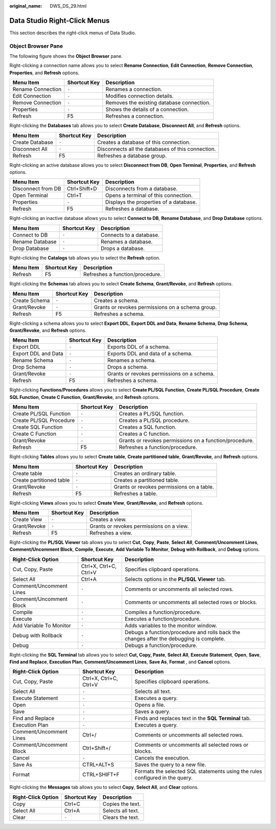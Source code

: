 :original_name: DWS_DS_29.html

.. _DWS_DS_29:

Data Studio Right-Click Menus
=============================

This section describes the right-click menus of Data Studio.

Object Browser Pane
-------------------

The following figure shows the **Object Browser** pane.

|image1|

Right-clicking a connection name allows you to select **Rename Connection**, **Edit Connection**, **Remove Connection**, **Properties**, and **Refresh** options.

================= ============ =========================================
Menu Item         Shortcut Key Description
================= ============ =========================================
Rename Connection ``-``        Renames a connection.
Edit Connection   ``-``        Modifies connection details.
Remove Connection ``-``        Removes the existing database connection.
Properties        ``-``        Shows the details of a connection.
Refresh           F5           Refreshes a connection.
================= ============ =========================================

Right-clicking the **Databases** tab allows you to select **Create Database**, **Disconnect All**, and **Refresh** options.

+-----------------+--------------+---------------------------------------------------+
| Menu Item       | Shortcut Key | Description                                       |
+=================+==============+===================================================+
| Create Database | ``-``        | Creates a database of this connection.            |
+-----------------+--------------+---------------------------------------------------+
| Disconnect All  | ``-``        | Disconnects all the databases of this connection. |
+-----------------+--------------+---------------------------------------------------+
| Refresh         | F5           | Refreshes a database group.                       |
+-----------------+--------------+---------------------------------------------------+

Right-clicking an active database allows you to select **Disconnect from DB**, **Open Terminal**, **Properties**, and **Refresh** options.

================== ============ ======================================
Menu Item          Shortcut Key Description
================== ============ ======================================
Disconnect from DB Ctrl+Shift+D Disconnects from a database.
Open Terminal      Ctrl+T       Opens a terminal of this connection.
Properties         ``-``        Displays the properties of a database.
Refresh            F5           Refreshes a database.
================== ============ ======================================

Right-clicking an inactive database allows you to select **Connect to DB**, **Rename Database**, and **Drop Database** options.

=============== ============ =======================
Menu Item       Shortcut Key Description
=============== ============ =======================
Connect to DB   ``-``        Connects to a database.
Rename Database ``-``        Renames a database.
Drop Database   ``-``        Drops a database.
=============== ============ =======================

Right-clicking the **Catalogs** tab allows you to select the **Refresh** option.

========= ============ ===============================
Menu Item Shortcut Key Description
========= ============ ===============================
Refresh   F5           Refreshes a function/procedure.
========= ============ ===============================

Right-clicking the **Schemas** tab allows you to select **Create Schema**, **Grant/Revoke**, and **Refresh** options.

+---------------+--------------+--------------------------------------------------+
| Menu Item     | Shortcut Key | Description                                      |
+===============+==============+==================================================+
| Create Schema | ``-``        | Creates a schema.                                |
+---------------+--------------+--------------------------------------------------+
| Grant/Revoke  | ``-``        | Grants or revokes permissions on a schema group. |
+---------------+--------------+--------------------------------------------------+
| Refresh       | F5           | Refreshes a schema.                              |
+---------------+--------------+--------------------------------------------------+

Right-clicking a schema allows you to select **Export DDL**, **Export DDL and Data**, **Rename Schema**, **Drop Schema**, **Grant/Revoke**, and **Refresh** options.

+---------------------+--------------+--------------------------------------------+
| Menu Item           | Shortcut Key | Description                                |
+=====================+==============+============================================+
| Export DDL          | ``-``        | Exports DDL of a schema.                   |
+---------------------+--------------+--------------------------------------------+
| Export DDL and Data | ``-``        | Exports DDL and data of a schema.          |
+---------------------+--------------+--------------------------------------------+
| Rename Schema       | ``-``        | Renames a schema.                          |
+---------------------+--------------+--------------------------------------------+
| Drop Schema         | ``-``        | Drops a schema.                            |
+---------------------+--------------+--------------------------------------------+
| Grant/Revoke        | ``-``        | Grants or revokes permissions on a schema. |
+---------------------+--------------+--------------------------------------------+
| Refresh             | F5           | Refreshes a schema.                        |
+---------------------+--------------+--------------------------------------------+

Right-clicking **Functions/Procedures** allows you to select **Create PL/SQL Function**, **Create PL/SQL Procedure**, **Create SQL Function**, **Create C Function**, **Grant/Revoke**, and **Refresh** options.

+-------------------------+--------------+--------------------------------------------------------+
| Menu Item               | Shortcut Key | Description                                            |
+=========================+==============+========================================================+
| Create PL/SQL Function  | ``-``        | Creates a PL/SQL function.                             |
+-------------------------+--------------+--------------------------------------------------------+
| Create PL/SQL Procedure | ``-``        | Creates a PL/SQL procedure.                            |
+-------------------------+--------------+--------------------------------------------------------+
| Create SQL Function     | ``-``        | Creates a SQL function.                                |
+-------------------------+--------------+--------------------------------------------------------+
| Create C Function       | ``-``        | Creates a C function.                                  |
+-------------------------+--------------+--------------------------------------------------------+
| Grant/Revoke            | ``-``        | Grants or revokes permissions on a function/procedure. |
+-------------------------+--------------+--------------------------------------------------------+
| Refresh                 | F5           | Refreshes a function/procedure.                        |
+-------------------------+--------------+--------------------------------------------------------+

Right-clicking **Tables** allows you to select **Create table**, **Create partitioned table**, **Grant/Revoke**, and **Refresh** options.

+--------------------------+--------------+-------------------------------------------+
| Menu Item                | Shortcut Key | Description                               |
+==========================+==============+===========================================+
| Create table             | ``-``        | Creates an ordinary table.                |
+--------------------------+--------------+-------------------------------------------+
| Create partitioned table | ``-``        | Creates a partitioned table.              |
+--------------------------+--------------+-------------------------------------------+
| Grant/Revoke             | ``-``        | Grants or revokes permissions on a table. |
+--------------------------+--------------+-------------------------------------------+
| Refresh                  | F5           | Refreshes a table.                        |
+--------------------------+--------------+-------------------------------------------+

Right-clicking **Views** allows you to select **Create View**, **Grant/Revoke**, and **Refresh** options.

============ ============ ========================================
Menu Item    Shortcut Key Description
============ ============ ========================================
Create View  ``-``        Creates a view.
Grant/Revoke ``-``        Grants or revokes permissions on a view.
Refresh      F5           Refreshes a view.
============ ============ ========================================

Right-clicking the **PL/SQL Viewer** tab allows you to select **Cut**, **Copy**, **Paste**, **Select All**, **Comment/Uncomment Lines**, **Comment/Uncomment Block**, **Compile**, **Execute**, **Add Variable To Monitor**, **Debug with Rollback**, and **Debug** options.

+-------------------------+------------------------+-----------------------------------------------------------------------------------------+
| Right-Click Option      | Shortcut Key           | Description                                                                             |
+=========================+========================+=========================================================================================+
| Cut, Copy, Paste        | Ctrl+X, Ctrl+C, Ctrl+V | Specifies clipboard operations.                                                         |
+-------------------------+------------------------+-----------------------------------------------------------------------------------------+
| Select All              | Ctrl+A                 | Selects options in the **PL/SQL Viewer** tab.                                           |
+-------------------------+------------------------+-----------------------------------------------------------------------------------------+
| Comment/Uncomment Lines | ``-``                  | Comments or uncomments all selected rows.                                               |
+-------------------------+------------------------+-----------------------------------------------------------------------------------------+
| Comment/Uncomment Block | ``-``                  | Comments or uncomments all selected rows or blocks.                                     |
+-------------------------+------------------------+-----------------------------------------------------------------------------------------+
| Compile                 | ``-``                  | Compiles a function/procedure.                                                          |
+-------------------------+------------------------+-----------------------------------------------------------------------------------------+
| Execute                 | ``-``                  | Executes a function/procedure.                                                          |
+-------------------------+------------------------+-----------------------------------------------------------------------------------------+
| Add Variable To Monitor | ``-``                  | Adds variables to the monitor window.                                                   |
+-------------------------+------------------------+-----------------------------------------------------------------------------------------+
| Debug with Rollback     | ``-``                  | Debugs a function/procedure and rolls back the changes after the debugging is complete. |
+-------------------------+------------------------+-----------------------------------------------------------------------------------------+
| Debug                   | ``-``                  | Debugs a function/procedure.                                                            |
+-------------------------+------------------------+-----------------------------------------------------------------------------------------+

Right-clicking the **SQL Terminal** tab allows you to select **Cut, Copy, Paste**, **Select All**, **Execute Statement**, **Open**, **Save**, **Find and Replace**, **Execution Plan**, **Comment/Uncomment Lines**, **Save As**, **Format** , and **Cancel** options.

+-------------------------+------------------------+------------------------------------------------------------------------------+
| Right-Click Option      | Shortcut Key           | Description                                                                  |
+=========================+========================+==============================================================================+
| Cut, Copy, Paste        | Ctrl+X, Ctrl+C, Ctrl+V | Specifies clipboard operations.                                              |
+-------------------------+------------------------+------------------------------------------------------------------------------+
| Select All              | ``-``                  | Selects all text.                                                            |
+-------------------------+------------------------+------------------------------------------------------------------------------+
| Execute Statement       | ``-``                  | Executes a query.                                                            |
+-------------------------+------------------------+------------------------------------------------------------------------------+
| Open                    | ``-``                  | Opens a file.                                                                |
+-------------------------+------------------------+------------------------------------------------------------------------------+
| Save                    | ``-``                  | Saves a query.                                                               |
+-------------------------+------------------------+------------------------------------------------------------------------------+
| Find and Replace        | ``-``                  | Finds and replaces text in the **SQL Terminal** tab.                         |
+-------------------------+------------------------+------------------------------------------------------------------------------+
| Execution Plan          | ``-``                  | Executes a query.                                                            |
+-------------------------+------------------------+------------------------------------------------------------------------------+
| Comment/Uncomment Lines | Ctrl+/                 | Comments or uncomments all selected rows.                                    |
+-------------------------+------------------------+------------------------------------------------------------------------------+
| Comment/Uncomment Block | Ctrl+Shift+/           | Comments or uncomments all selected rows or blocks.                          |
+-------------------------+------------------------+------------------------------------------------------------------------------+
| Cancel                  | ``-``                  | Cancels the execution.                                                       |
+-------------------------+------------------------+------------------------------------------------------------------------------+
| Save As                 | CTRL+ALT+S             | Saves the query to a new file.                                               |
+-------------------------+------------------------+------------------------------------------------------------------------------+
| Format                  | CTRL+SHIFT+F           | Formats the selected SQL statements using the rules configured in the query. |
+-------------------------+------------------------+------------------------------------------------------------------------------+

Right-clicking the **Messages** tab allows you to select **Copy**, **Select All**, and **Clear** options.

================== ============ =================
Right-Click Option Shortcut Key Description
================== ============ =================
Copy               Ctrl+C       Copies the text.
Select All         Ctrl+A       Selects all text.
Clear              ``-``        Clears the text.
================== ============ =================

.. |image1| image:: /_static/images/en-us_image_0000001145913215.jpg
